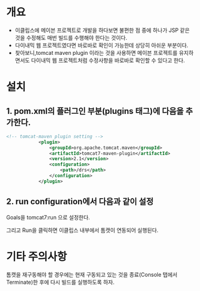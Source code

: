 * 개요
- 이클립스에 메이븐 프로젝트로 개발을 하다보면 불편한 점 중에 하나가 JSP 같은 것을 수정해도 매번 빌드를 수행해야 한다는 것이다. 
- 다이내믹 웹 프로젝트였다면 바로바로 확인이 가능한데 상당히 아쉬운 부분이다. 
- 찾아보니,tomcat maven plugin 이라는 것을 사용하면 메이븐 프로젝트를 유지하면서도 다이내믹 웹 프로젝트처럼 수정사항을 바로바로 확인할 수 있다고 한다. 




* 설치 

** 1. pom.xml의 플러그인 부분(plugins 태그)에 다음을 추가한다. 

#+BEGIN_SRC xml
<!-- tomcat-maven plugin setting -->
			<plugin>
				<groupId>org.apache.tomcat.maven</groupId>
				<artifactId>tomcat7-maven-plugin</artifactId>
				<version>2.1</version>
				<configuration>
					<path>/drs</path>
				</configuration>
			</plugin>
#+END_SRC

** 2. run configuration에서 다음과 같이 설정
Goals을 tomcat7:run 으로 설정한다. 

[[./img/run-config.png]]

그리고 Run을 클릭하면 이클립스 내부에서 톰캣이 연동되어 실행된다. 

* 기타 주의사항
톰캣을 재구동해야 할 경우에는 현재 구동되고 있는 것을 종료(Console 탭에서 Terminate)한 후에 다시 빌드를 실행하도록 하자. 


